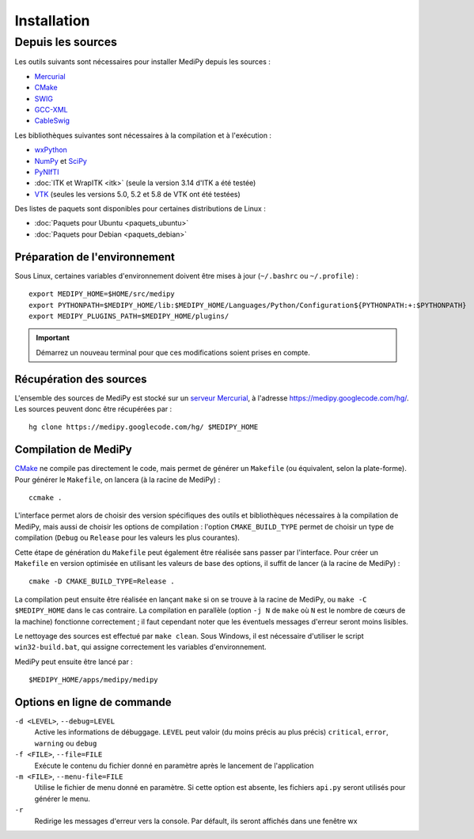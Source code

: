 Installation
============

Depuis les sources
------------------

Les outils suivants sont nécessaires pour installer MediPy depuis les sources :

* `Mercurial <http://mercurial.selenic.com/>`_
* `CMake <www.cmake.org/>`_
* `SWIG <http://www.swig.org/>`_
* `GCC-XML <http://www.gccxml.org/HTML/Index.html>`_
* `CableSwig <http://www.itk.org/ITK/resources/CableSwig.html>`_

Les bibliothèques suivantes sont nécessaires à la compilation et à l'exécution :

* `wxPython <http://www.wxpython.org/>`_
* `NumPy <http://numpy.scipy.org/>`_ et `SciPy <http://www.scipy.org/>`_
* `PyNIfTI <http://niftilib.sourceforge.net/pynifti/>`_
* :doc:`ITK et WrapITK <itk>` (seule la version 3.14 d'ITK a été testée)
* `VTK  <http://www.vtk.org/>`_ (seules les versions 5.0, 5.2 et 5.8 de VTK ont
  été testées)

Des listes de paquets sont disponibles pour certaines distributions de Linux :

* :doc:`Paquets pour Ubuntu <paquets_ubuntu>`
* :doc:`Paquets pour Debian <paquets_debian>`

Préparation de l'environnement
^^^^^^^^^^^^^^^^^^^^^^^^^^^^^^

Sous Linux, certaines variables d'environnement doivent être mises à jour 
(``~/.bashrc`` ou ``~/.profile``) : ::

    export MEDIPY_HOME=$HOME/src/medipy
    export PYTHONPATH=$MEDIPY_HOME/lib:$MEDIPY_HOME/Languages/Python/Configuration${PYTHONPATH:+:$PYTHONPATH}
    export MEDIPY_PLUGINS_PATH=$MEDIPY_HOME/plugins/

.. important::
    
    Démarrez un nouveau terminal pour que ces modifications soient prises en compte.

Récupération des sources
^^^^^^^^^^^^^^^^^^^^^^^^

L'ensemble des sources de MediPy est stocké sur un `serveur 
Mercurial <http://fr.wikipedia.org/wiki/Mercurial>`_, à l'adresse
https://medipy.googlecode.com/hg/. Les sources peuvent donc être récupérées par : ::

    hg clone https://medipy.googlecode.com/hg/ $MEDIPY_HOME

Compilation de MediPy
^^^^^^^^^^^^^^^^^^^^^

`CMake <www.cmake.org/>`_ ne compile pas directement le code, mais permet de
générer un ``Makefile`` (ou équivalent, selon la plate-forme). Pour générer le
``Makefile``, on lancera (à la racine de MediPy) : ::

    ccmake .

L'interface permet alors de choisir des version spécifiques des outils et 
bibliothèques nécessaires à la compilation de MediPy, mais aussi de choisir les
options de compilation : l'option ``CMAKE_BUILD_TYPE`` permet de choisir un
type de compilation (``Debug`` ou ``Release`` pour les valeurs les plus 
courantes).

Cette étape de génération du ``Makefile`` peut également être réalisée sans 
passer par l'interface. Pour créer un ``Makefile`` en version optimisée en 
utilisant les valeurs de base des options, il suffit de lancer (à la racine de 
MediPy) : ::

    cmake -D CMAKE_BUILD_TYPE=Release .

La compilation peut ensuite être réalisée en lançant ``make`` si on se trouve
à la racine de MediPy, ou ``make -C $MEDIPY_HOME`` dans le cas contraire. La 
compilation en parallèle (option ``-j N`` de ``make`` où ``N`` est le nombre de
cœurs de la machine) fonctionne correctement ; il faut cependant noter que les
éventuels messages d'erreur seront moins lisibles.

Le nettoyage des sources est effectué par ``make clean``. Sous Windows, il est
nécessaire d'utiliser le script ``win32-build.bat``, qui assigne correctement 
les variables d'environnement.

MediPy peut ensuite être lancé par : ::

    $MEDIPY_HOME/apps/medipy/medipy

Options en ligne de commande
^^^^^^^^^^^^^^^^^^^^^^^^^^^^

``-d <LEVEL>``, ``--debug=LEVEL``
    Active les informations de débuggage. ``LEVEL`` peut valoir (du moins précis
    au plus précis) ``critical``, ``error``, ``warning`` ou ``debug``

``-f <FILE>``, ``--file=FILE``
    Exécute le contenu du fichier donné en paramètre après le lancement de 
    l'application

``-m <FILE>``, ``--menu-file=FILE``
    Utilise le fichier de menu donné en paramètre. Si cette option est absente,
    les fichiers ``api.py`` seront utilisés pour générer le menu.

``-r`` 
    Redirige les messages d'erreur vers la console. Par défault, ils seront
    affichés dans une fenêtre wx
